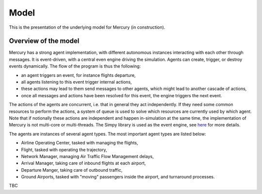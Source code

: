.. _model:

Model
=====

This is the presentation of the underlying model for Mercury (in construction).


Overview of the model
---------------------

Mercury has a strong agent implementation, with different autonomous instances interacting with each other through
messages. It is event-driven, with a central even engine driving the simulation. Agents can create, trigger, or destroy
events dynamically. The flow of the program is thus the following:

- an agent triggers an event, for instance flights departure,
- all agents listening to this event trigger internal actions,
- these actions may lead to them send messages to other agents, which might lead to another cascade of actions,
- once all messages and actions have been resolved for this event, the engine triggers the next event.

The actions of the agents are concurrent, i.e. that in general they act independently. If they need some common
resources to perform the actions, a system of queue is used to solve which resources are currently used by which agent.
Note that if notionally these actions are independent and happen in-simulation at the same time, the implementation of
Mercury is not multi-core or multi-threads. The Simpy library is used as the event engine, see
`here <https://simpy.readthedocs.io/en/latest/>`_ for more details.

The agents are instances of several agent types. The most important agent types are listed below:

- Airline Operating Center, tasked with managing the flights,
- Flight, tasked with operating the trajectory,
- Network Manager, managing Air Traffic Flow Management delays,
- Arrival Manager, taking care of inbound flights at each airport,
- Departure Manger, taking care of outbound traffic,
- Ground Airports, tasked with "moving" passengers inside the airport, and turnaround processes.

TBC
